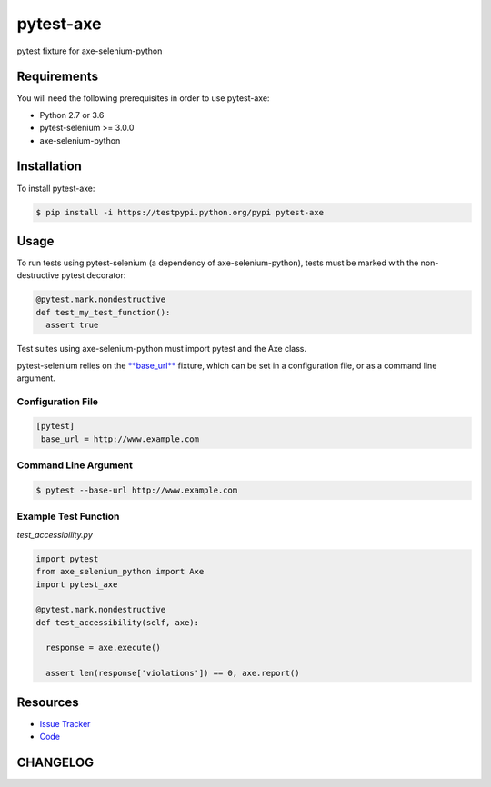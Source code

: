 pytest-axe
==========

pytest fixture for axe-selenium-python

.. image:: https://img.shields.io/badge/license-MPL%202.0-blue.svg
   :target: https://github.com/kimberlythegeek/pytest-axe/blob/master/LICENSE.txt
   :alt: License
.. image:: https://img.shields.io/pypi/v/pytest-axe.svg
   :target: https://pypi.org/project/pytest-axe/
   :alt: PyPI
.. image:: https://img.shields.io/github/issues-raw/kimberlythegeek/pytest-axe.svg
   :target: https://github.com/kimberlythegeek/pytest-axe/issues
   :alt: Issues

Requirements
------------

You will need the following prerequisites in order to use pytest-axe:

- Python 2.7 or 3.6
- pytest-selenium >= 3.0.0
- axe-selenium-python

Installation
------------

To install pytest-axe:

.. code-block:: bash

  $ pip install -i https://testpypi.python.org/pypi pytest-axe

Usage
-----
To run tests using pytest-selenium (a dependency of axe-selenium-python), tests must be marked with the non-destructive pytest decorator:

.. code-block:: python

 @pytest.mark.nondestructive
 def test_my_test_function():
   assert true

Test suites using axe-selenium-python must import pytest and the Axe class.

pytest-selenium relies on the `**base_url** <https://github.com/pytest-dev/pytest-base-url>`_ fixture, which can be set in a configuration file, or as a command line argument.

Configuration File
******************

.. code-block:: ini

 [pytest]
  base_url = http://www.example.com

Command Line Argument
*********************

.. code-block:: bash

  $ pytest --base-url http://www.example.com

Example Test Function
*********************

*test_accessibility.py*

.. code-block:: python

  import pytest
  from axe_selenium_python import Axe
  import pytest_axe

  @pytest.mark.nondestructive
  def test_accessibility(self, axe):

    response = axe.execute()

    assert len(response['violations']) == 0, axe.report()


Resources
---------

- `Issue Tracker <http://github.com/kimberlythegeek/pytest-axe/issues>`_
- `Code <http://github.com/kimberlythegeek/pytest-axe/>`_


CHANGELOG
----------


